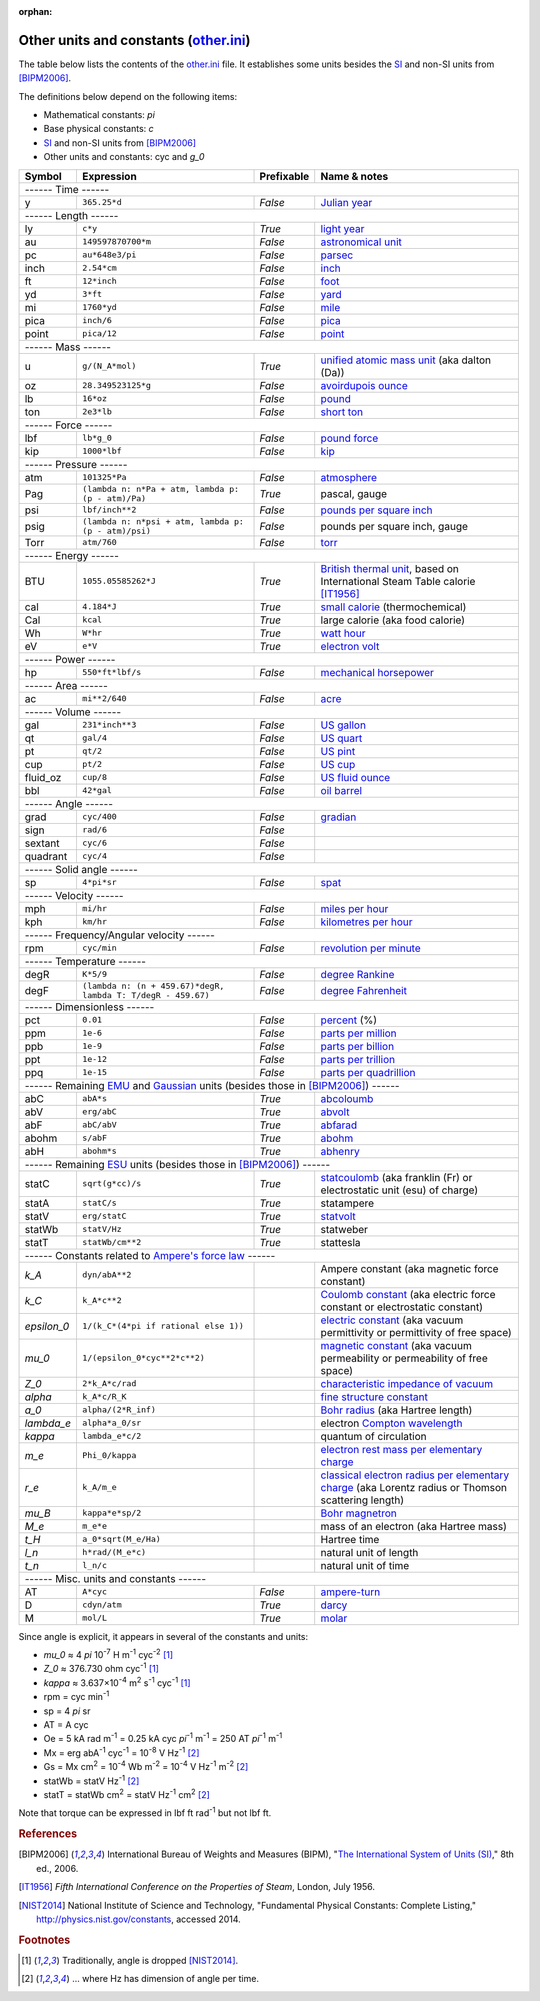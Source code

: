 :orphan:

Other units and constants (other.ini_)
======================================

The table below lists the contents of the other.ini_ file.  It establishes some
units besides the SI_ and non-SI units from [BIPM2006]_.

The definitions below depend on the following items:

- Mathematical constants: *pi*
- Base physical constants: *c*
- SI_ and non-SI units from [BIPM2006]_
- Other units and constants: cyc and *g_0*

=========== ============================================================ ========== =============
Symbol      Expression                                                   Prefixable Name & notes
=========== ============================================================ ========== =============
------ Time ------
-------------------------------------------------------------------------------------------------
y           ``365.25*d``                                                 *False*    `Julian year <http://en.wikipedia.org/wiki/Julian_year_(astronomy)>`_
------ Length ------
-------------------------------------------------------------------------------------------------
ly          ``c*y``                                                      *True*     `light year <http://en.wikipedia.org/wiki/Light_year>`_
au          ``149597870700*m``                                           *False*    `astronomical unit <http://en.wikipedia.org/wiki/Astronomical_unit>`_
pc          ``au*648e3/pi``                                              *False*    `parsec <http://en.wikipedia.org/wiki/Parsec>`_
inch        ``2.54*cm``                                                  *False*    `inch <http://en.wikipedia.org/wiki/Inch>`_
ft          ``12*inch``                                                  *False*    `foot <http://en.wikipedia.org/wiki/Foot_(unit)>`_
yd          ``3*ft``                                                     *False*    `yard <http://en.wikipedia.org/wiki/Yard_(unit)>`_
mi          ``1760*yd``                                                  *False*    `mile <http://en.wikipedia.org/wiki/Mile>`_
pica        ``inch/6``                                                   *False*    `pica <http://en.wikipedia.org/wiki/Pica_(typography)>`_
point       ``pica/12``                                                  *False*    `point <http://en.wikipedia.org/wiki/Point_(typography)>`_
------ Mass ------
-------------------------------------------------------------------------------------------------
u           ``g/(N_A*mol)``                                              *True*     `unified atomic mass unit <https://en.wikipedia.org/wiki/Atomic_mass_unit>`_ (aka dalton (Da))
oz          ``28.349523125*g``                                           *False*    `avoirdupois ounce <http://en.wikipedia.org/wiki/Ounce#International_avoirdupois_ounce>`_
lb          ``16*oz``                                                    *False*    `pound <http://en.wikipedia.org/wiki/Pound_(mass)>`_
ton         ``2e3*lb``                                                   *False*    `short ton <http://en.wikipedia.org/wiki/Short_ton>`_
------ Force ------
-------------------------------------------------------------------------------------------------
lbf         ``lb*g_0``                                                   *False*    `pound force <http://en.wikipedia.org/wiki/Pound_force>`_
kip         ``1000*lbf``                                                 *False*    `kip <http://en.wikipedia.org/wiki/Kip_(unit)>`_
------ Pressure ------
-------------------------------------------------------------------------------------------------
atm         ``101325*Pa``                                                *False*    `atmosphere <http://en.wikipedia.org/wiki/Atmosphere_(unit)>`_
Pag         ``(lambda n: n*Pa + atm, lambda p: (p - atm)/Pa)``           *True*     pascal, gauge
psi         ``lbf/inch**2``                                              *False*    `pounds per square inch <http://en.wikipedia.org/wiki/Pounds_per_square_inch>`_
psig        ``(lambda n: n*psi + atm, lambda p: (p - atm)/psi)``         *False*    pounds per square inch, gauge
Torr        ``atm/760``                                                  *False*    `torr <http://en.wikipedia.org/wiki/Torr>`_
------ Energy ------
-------------------------------------------------------------------------------------------------
BTU         ``1055.05585262*J``                                          *True*     `British thermal unit <http://en.wikipedia.org/wiki/British_thermal_unit>`_, based on International Steam Table calorie [IT1956]_
cal         ``4.184*J``                                                  *True*     `small calorie <http://en.wikipedia.org/wiki/Small_calorie>`_ (thermochemical)
Cal         ``kcal``                                                     *True*     large calorie (aka food calorie)
Wh          ``W*hr``                                                     *True*     `watt hour <http://en.wikipedia.org/wiki/Watt_hour>`_
eV          ``e*V``                                                      *True*     `electron volt <http://en.wikipedia.org/wiki/Electron_volt>`_
------ Power ------
-------------------------------------------------------------------------------------------------
hp          ``550*ft*lbf/s``                                             *False*    `mechanical horsepower <http://en.wikipedia.org/wiki/Horsepower#Mechanical_horsepower>`_
------ Area ------
-------------------------------------------------------------------------------------------------
ac          ``mi**2/640``                                                *False*    `acre <http://en.wikipedia.org/wiki/Acre>`_
------ Volume ------
-------------------------------------------------------------------------------------------------
gal         ``231*inch**3``                                              *False*    `US gallon <http://en.wikipedia.org/wiki/US_gallon>`_
qt          ``gal/4``                                                    *False*    `US quart <http://en.wikipedia.org/wiki/US_quart#United_States_liquid_quart>`_
pt          ``qt/2``                                                     *False*    `US pint <http://en.wikipedia.org/wiki/US_pint>`_
cup         ``pt/2``                                                     *False*    `US cup <http://en.wikipedia.org/wiki/Cup_(unit)#United_States_customary_cup>`_
fluid_oz    ``cup/8``                                                    *False*    `US fluid ounce <http://en.wikipedia.org/wiki/US_fluid_ounce>`_
bbl         ``42*gal``                                                   *False*    `oil barrel <http://en.wikipedia.org/wiki/Oil_barrel#Oil_barrel>`_
------ Angle ------
-------------------------------------------------------------------------------------------------
grad        ``cyc/400``                                                  *False*    `gradian <http://en.wikipedia.org/wiki/Gradian>`_
sign        ``rad/6``                                                    *False*
sextant     ``cyc/6``                                                    *False*
quadrant    ``cyc/4``                                                    *False*
------ Solid angle ------
-------------------------------------------------------------------------------------------------
sp          ``4*pi*sr``                                                  *False*    `spat <http://en.wikipedia.org/wiki/Spat_(unit)>`_
------ Velocity ------
-------------------------------------------------------------------------------------------------
mph         ``mi/hr``                                                    *False*    `miles per hour <http://en.wikipedia.org/wiki/Miles_per_hour>`_
kph         ``km/hr``                                                    *False*    `kilometres per hour <http://en.wikipedia.org/wiki/Kilometers_per_hour>`_
------ Frequency/Angular velocity ------
-------------------------------------------------------------------------------------------------
rpm         ``cyc/min``                                                  *False*    `revolution per minute <http://en.wikipedia.org/wiki/Revolutions_per_minute>`_
------ Temperature ------
-------------------------------------------------------------------------------------------------
degR        ``K*5/9``                                                    *False*    `degree Rankine <http://en.wikipedia.org/wiki/Rankine_scale>`_
degF        ``(lambda n: (n + 459.67)*degR, lambda T: T/degR - 459.67)`` *False*    `degree Fahrenheit <http://en.wikipedia.org/wiki/Fahrenheit>`_
------ Dimensionless ------
-------------------------------------------------------------------------------------------------
pct         ``0.01``                                                     *False*    `percent <http://en.wikipedia.org/wiki/Percent>`_ (%)
ppm         ``1e-6``                                                     *False*    `parts per million <http://en.wikipedia.org/wiki/Parts_per_million>`_
ppb         ``1e-9``                                                     *False*    `parts per billion <http://en.wikipedia.org/wiki/Parts_per_billion>`_
ppt         ``1e-12``                                                    *False*    `parts per trillion <http://en.wikipedia.org/wiki/Parts_per_trillion>`_
ppq         ``1e-15``                                                    *False*    `parts per quadrillion <http://en.wikipedia.org/wiki/Parts_per_quadrillion>`_
------ Remaining EMU_ and Gaussian_ units (besides those in [BIPM2006]_) ------
-------------------------------------------------------------------------------------------------
abC         ``abA*s``                                                    *True*     `abcoloumb <https://en.wikipedia.org/wiki/Abcoulomb>`_
abV         ``erg/abC``                                                  *True*     `abvolt <https://en.wikipedia.org/wiki/Abvolt>`_
abF         ``abC/abV``                                                  *True*     `abfarad <https://en.wikipedia.org/wiki/Abfarad#CGS_units>`_
abohm       ``s/abF``                                                    *True*     `abohm <https://en.wikipedia.org/wiki/Abohm>`_
abH         ``abohm*s``                                                  *True*     `abhenry <http://en.wikipedia.org/wiki/Abhenry>`_
------ Remaining ESU_ units (besides those in [BIPM2006]_) ------
-------------------------------------------------------------------------------------------------
statC       ``sqrt(g*cc)/s``                                             *True*     `statcoulomb <https://en.wikipedia.org/wiki/Statcoulomb>`_ (aka franklin (Fr) or electrostatic unit (esu) of charge)
statA       ``statC/s``                                                  *True*     statampere
statV       ``erg/statC``                                                *True*     `statvolt <https://en.wikipedia.org/wiki/Statvolt>`_
statWb      ``statV/Hz``                                                 *True*     statweber
statT       ``statWb/cm**2``                                             *True*     stattesla
------ Constants related to `Ampere's force law`_ ------
-------------------------------------------------------------------------------------------------
*k_A*       ``dyn/abA**2``                                                          Ampere constant (aka magnetic force constant)
*k_C*       ``k_A*c**2``                                                            `Coulomb constant <https://en.wikipedia.org/wiki/Coulomb_constant>`_ (aka electric force constant or electrostatic constant)
*epsilon_0* ``1/(k_C*(4*pi if rational else 1))``                                   `electric constant <http://en.wikipedia.org/wiki/Vacuum_permittivity>`_ (aka vacuum permittivity or permittivity of free space)
*mu_0*      ``1/(epsilon_0*cyc**2*c**2)``                                           `magnetic constant <http://en.wikipedia.org/wiki/Vacuum_permeability>`_ (aka vacuum permeability or permeability of free space)
*Z_0*       ``2*k_A*c/rad``                                                         `characteristic impedance of vacuum <http://en.wikipedia.org/wiki/Impedance_of_free_space>`_
*alpha*     ``k_A*c/R_K``                                                           `fine structure constant <http://en.wikipedia.org/wiki/Fine_structure_constant>`_
*a_0*       ``alpha/(2*R_inf)``                                                     `Bohr radius <https://en.wikipedia.org/wiki/Bohr_radius>`_ (aka Hartree length)
*lambda_e*  ``alpha*a_0/sr``                                                        electron `Compton wavelength <https://en.wikipedia.org/wiki/Compton_wavelength>`_
*kappa*     ``lambda_e*c/2``                                                        quantum of circulation
*m_e*       ``Phi_0/kappa``                                                         `electron rest mass per elementary charge <http://en.wikipedia.org/wiki/Electron_mass>`_
*r_e*       ``k_A/m_e``                                                             `classical electron radius per elementary charge <http://en.wikipedia.org/wiki/Classical_electron_radius>`_ (aka Lorentz radius or Thomson scattering length)
*mu_B*      ``kappa*e*sp/2``                                                        `Bohr magnetron <https://en.wikipedia.org/wiki/Bohr_magneton>`_
*M_e*       ``m_e*e``                                                               mass of an electron (aka Hartree mass)
*t_H*       ``a_0*sqrt(M_e/Ha)``                                                    Hartree time
*l_n*       ``h*rad/(M_e*c)``                                                       natural unit of length
*t_n*       ``l_n/c``                                                               natural unit of time
------ Misc. units and constants ------
-------------------------------------------------------------------------------------------------
AT          ``A*cyc``                                                    *False*    `ampere-turn <http://en.wikipedia.org/wiki/Ampere-turn>`_
D           ``cdyn/atm``                                                 *True*     `darcy <http://en.wikipedia.org/wiki/Darcy_(unit)>`_
M           ``mol/L``                                                    *True*     `molar <http://en.wikipedia.org/wiki/Molar_concentration#Units>`_
=========== ============================================================ ========== =============

Since angle is explicit, it appears in several of the constants and units:

- *mu_0* ≈ 4 *pi* 10\ :superscript:`-7` H m\ :superscript:`-1` cyc\ :superscript:`-2`
  [#f1]_
- *Z_0* ≈ 376.730 ohm cyc\ :superscript:`-1` [#f1]_
- *kappa* ≈ 3.637×10\ :superscript:`-4` m\ :superscript:`2` s\ :superscript:`-1` cyc\ :superscript:`-1`
  [#f1]_
- rpm = cyc min\ :superscript:`-1`
- sp = 4 *pi* sr
- AT = A cyc
- Oe = 5 kA rad m\ :superscript:`-1`
  = 0.25 kA cyc *pi*\ :superscript:`-1` m\ :superscript:`-1`
  = 250 AT *pi*\ :superscript:`-1` m\ :superscript:`-1`
- Mx = erg abA\ :superscript:`-1` cyc\ :superscript:`-1` = 10\ :superscript:`-8` V Hz\ :superscript:`-1` [#f2]_
- Gs = Mx cm\ :superscript:`2` = 10\ :superscript:`-4` Wb m\ :superscript:`-2`
  = 10\ :superscript:`-4` V Hz\ :superscript:`-1` m\ :superscript:`-2` [#f2]_
- statWb = statV Hz\ :superscript:`-1` [#f2]_
- statT = statWb cm\ :superscript:`2`
  = statV Hz\ :superscript:`-1` cm\ :superscript:`2` [#f2]_

Note that torque can be expressed in lbf ft rad\ :superscript:`-1` but not
lbf ft.


.. _other.ini: https://github.com/kdavies4/natu/blob/master/natu/config/other.ini
.. _SI: http://en.wikipedia.org/wiki/International_System_of_Units
.. _CGS units: <http://en.wikipedia.org/wiki/Centimetre%E2%80%93gram%E2%80%93second_system_of_units
.. _EMU: <http://en.wikipedia.org/wiki/Centimetre%E2%80%93gram%E2%80%93second_system_of_units#Electromagnetic_units_.28EMU.29
.. _ESU: <http://en.wikipedia.org/wiki/Electrostatic_units
.. _Gaussian: http://en.wikipedia.org/wiki/Gaussian_units
.. _Ampere's force law: http://en.wikipedia.org/wiki/Amp%C3%A8re's_force_law

.. rubric:: References

.. [BIPM2006] International Bureau of Weights and Measures (BIPM),
              "`The International System of Units (SI)
              <http://www.bipm.org/utils/common/pdf/si_brochure_8_en.pdf>`_,"
              8th ed., 2006.
.. [IT1956]   *Fifth International Conference on the Properties of Steam*,
              London, July 1956.
.. [NIST2014] National Institute of Science and Technology, "Fundamental
              Physical Constants: Complete Listing,"
              http://physics.nist.gov/constants, accessed 2014.

.. rubric:: Footnotes

.. [#f1] Traditionally, angle is dropped [NIST2014]_.
.. [#f2] ... where Hz has dimension of angle per time.
